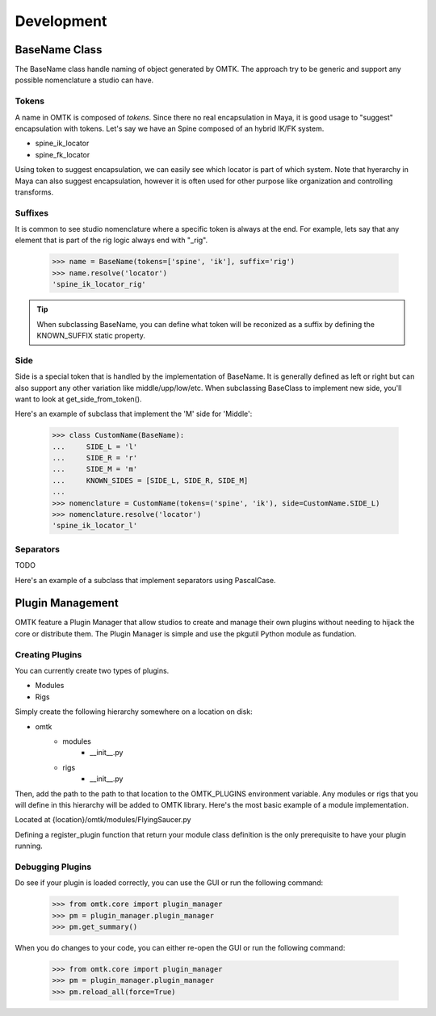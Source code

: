 Development
~~~~~~~~~~~

BaseName Class
==============

The BaseName class handle naming of object generated by OMTK.
The approach try to be generic and support any possible nomenclature a studio can have.

Tokens
------
A name in OMTK is composed of *tokens*.
Since there no real encapsulation in Maya, it is good usage to "suggest" encapsulation with tokens.
Let's say we have an Spine composed of an hybrid IK/FK system.

- spine_ik_locator
- spine_fk_locator

Using token to suggest encapsulation, we can easily see which locator is part of which system.
Note that hyerarchy in Maya can also suggest encapsulation, however it is often used for other purpose like organization and controlling transforms.

Suffixes
---------------------
It is common to see studio nomenclature where a specific token is always at the end.
For example, lets say that any element that is part of the rig logic always end with "_rig".

    >>> name = BaseName(tokens=['spine', 'ik'], suffix='rig')
    >>> name.resolve('locator')
    'spine_ik_locator_rig'

.. tip:: When subclassing BaseName, you can define what token will be reconized as a suffix by defining the KNOWN_SUFFIX static property.

Side
----
Side is a special token that is handled by the implementation of BaseName.
It is generally defined as left or right but can also support any other variation like middle/upp/low/etc.
When subclassing BaseClass to implement new side, you'll want to look at get_side_from_token().

Here's an example of subclass that implement the 'M' side for 'Middle':

    >>> class CustomName(BaseName):
    ...     SIDE_L = 'l'
    ...     SIDE_R = 'r'
    ...     SIDE_M = 'm'
    ...     KNOWN_SIDES = [SIDE_L, SIDE_R, SIDE_M]
    ...
    >>> nomenclature = CustomName(tokens=('spine', 'ik'), side=CustomName.SIDE_L)
    >>> nomenclature.resolve('locator')
    'spine_ik_locator_l'

Separators
----------

TODO

Here's an example of a subclass that implement separators using PascalCase.

Plugin Management
=================
OMTK feature a Plugin Manager that allow studios to create and manage their own plugins without needing to hijack the core or distribute them. The Plugin Manager is simple and use the pkgutil Python module as fundation.

Creating Plugins
--------------
You can currently create two types of plugins.

- Modules
- Rigs

Simply create the following hierarchy somewhere on a location on disk:

- omtk
    - modules
        - __init__.py
    - rigs
        - __init__.py

Then, add the path to the path to that location to the OMTK_PLUGINS environment variable.
Any modules or rigs that you will define in this hierarchy will be added to OMTK library.
Here's the most basic example of a module implementation.

Located at {location}/omtk/modules/FlyingSaucer.py

.. code-block:: python
   :linenos:

   from omtk.core.classModule import Module
   
   class FlyingSaucer(Module):
       pass

   def register_plugin():
       return FlyingSaucer

Defining a register_plugin function that return your module class definition is the only prerequisite to have your plugin running.

Debugging Plugins
-----------------

Do see if your plugin is loaded correctly, you can use the GUI or run the following command:

    >>> from omtk.core import plugin_manager
    >>> pm = plugin_manager.plugin_manager
    >>> pm.get_summary()

When you do changes to your code, you can either re-open the GUI or run the following command:

    >>> from omtk.core import plugin_manager
    >>> pm = plugin_manager.plugin_manager
    >>> pm.reload_all(force=True)
